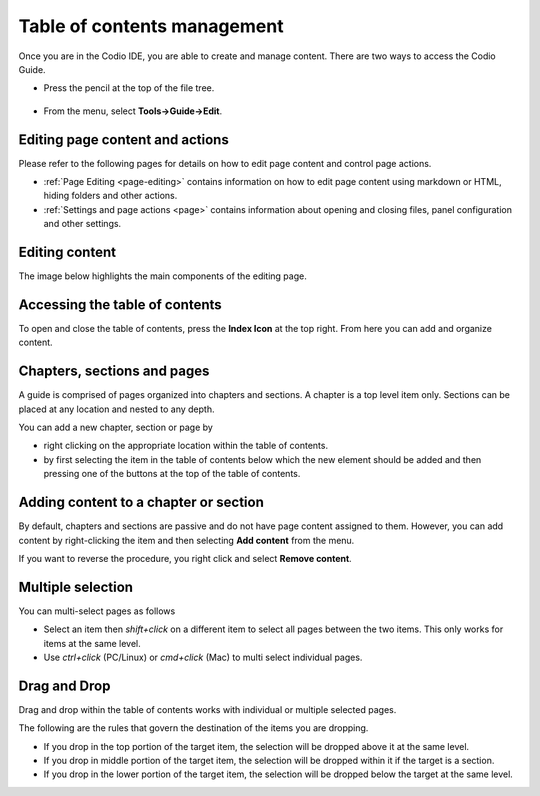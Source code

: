 .. meta::
   :description: Table of contents
   
.. _toc:

Table of contents management
============================
Once you are in the Codio IDE, you are able to create and manage content. There are two ways to access the Codio Guide.

-  Press the pencil at the top of the file tree.

  .. image:: /img/guides/startguides.png
     :alt: start authoring


- From the menu, select **Tools->Guide->Edit**.

Editing page content and actions
********************************
Please refer to the following pages for details on how to edit page content and control page actions.

- :ref:`Page Editing <page-editing>` contains information on how to edit page content using markdown or HTML, hiding folders and other actions.
- :ref:`Settings and page actions <page>` contains information about opening and closing files, panel configuration and other settings.

Editing content
***************
The image below highlights the main components of the editing page.

  .. image:: /img/guides/editbook.png
     :alt: Edit Book


Accessing the table of contents
*******************************
To open and close the table of contents, press the **Index Icon** at the top right. From here you can add and organize content.


Chapters, sections and pages
****************************
A guide is comprised of pages organized into chapters and sections. A chapter is a top level item only. Sections can be placed at any location and nested to any depth.

You can add a new chapter, section or page by

- right clicking on the appropriate location within the table of contents.
- by first selecting the item in the table of contents below which the new element should be added and then pressing one of the buttons at the top of the table of contents.

Adding content to a chapter or section
**************************************
By default, chapters and sections are passive and do not have page content assigned to them. However, you can add content by right-clicking the item and then selecting **Add content** from the menu.

If you want to reverse the procedure, you right click and select **Remove content**.

Multiple selection
******************
You can multi-select pages as follows

- Select an item then `shift+click` on a different item to select all pages between the two items. This only works for items at the same level.
- Use `ctrl+click` (PC/Linux) or  `cmd+click` (Mac) to multi select individual pages.


Drag and Drop
*************

Drag and drop within the table of contents works with individual or multiple selected pages.

The following are the rules that govern the destination of the items you are dropping.

- If you drop in the top portion of the target item, the selection will be dropped above it at the same level.
- If you drop in middle portion of the target item, the selection will be dropped within it if the target is a section.
- If you drop in the lower portion of the target item, the selection will be dropped below the target at the same level.